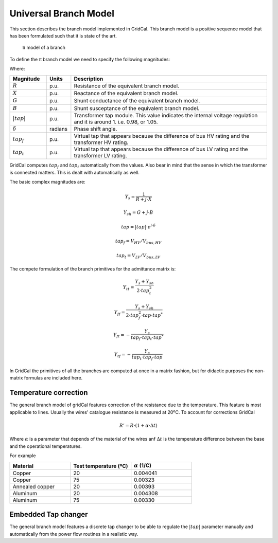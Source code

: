 .. _branch_model:

Universal Branch Model
======================

This section describes the branch model implemented in GridCal. This branch model is a positive sequence model that
has been formulated such that it is state of the art.

.. figure:: ../figures/BranchModel.png
    :alt: π model of a branch

    π model of a branch
    
To define the π branch model we need to specify the following magnitudes:

Where:

.. list-table::
   :widths: 15 10 80
   :header-rows: 1

   * - Magnitude
     - Units
     - Description

   * - :math:`R`
     - p.u.
     - Resistance of the equivalent branch model.

   * - :math:`X`
     - p.u.
     - Reactance of the equivalent branch model.

   * - :math:`G`
     - p.u.
     - Shunt conductance of the equivalent branch model.

   * - :math:`B`
     - p.u.
     - Shunt susceptance of the equivalent branch model.

   * - :math:`|tap|`
     - p.u.
     - Transformer tap module. This value indicates the internal voltage regulation and it is around 1.
       i.e. 0.98, or 1.05.

   * - :math:`\delta`
     - radians
     - Phase shift angle.

   * - :math:`tap_f`
     - p.u.
     - Virtual tap that appears because the difference of bus HV rating and the transformer HV rating.

   * - :math:`tap_t`
     - p.u.
     - Virtual tap that appears because the difference of bus LV rating and the transformer LV rating.

GridCal computes :math:`tap_f` and :math:`tap_t` automatically from the values. Also bear in mind that the sense in
which the transformer is connected matters. This is dealt with automatically as well.

The basic complex magnitudes are:

.. math::
    Y_s = \frac{1}{R + j \cdot X}

.. math::
    Y_{sh} = G + j \cdot B

.. math::
    tap = |tap| \cdot e^{j \cdot \delta}

.. math::
    tap_f = V_{HV} / V_{bus, HV}

.. math::
    tap_t = V_{LV} / V_{bus, LV}

The compete formulation of the branch primitives for the admittance matrix is:

.. math::

    Y_{tt} = \frac{Y_s + Y_{sh}}{2 \cdot tap_t^2}

.. math::
    Y_{ff} = \frac{Y_s + Y_{sh}}{2 \cdot tap_f^2 \cdot tap \cdot tap^*}

.. math::
    Y_{ft} = - \frac{Y_s}{tap_f \cdot tap_t \cdot tap^*}

.. math::
    Y_{tf} = - \frac{Y_s}{tap_t \cdot tap_f \cdot tap}

In GridCal the primitives of all the branches are computed at once in a matrix fashion, but for didactic purposes
the non-matrix formulas are included here.


Temperature correction
----------------------

The general branch model of gridCal features correction of the resistance due to the temperature. This feature is most
applicable to lines. Usually the wires' catalogue resistance is measured at 20ºC. To account for corrections GridCal

.. math::
    R' = R \cdot (1 + \alpha \cdot \Delta t)

Where :math:`\alpha` is a parameter that depends of the material of the wires anf :math:`\Delta t` is the temperature
difference between the base and the operational temperatures.

For example

.. list-table::
   :widths: 5 5 5
   :header-rows: 1

   * - Material
     - Test temperature (ºC)
     - :math:`\alpha` (1/C)

   * - Copper
     - 20
     - 0.004041

   * - Copper
     - 75
     - 0.00323

   * - Annealed copper
     - 20
     - 0.00393

   * - Aluminum
     - 20
     - 0.004308

   * - Aluminum
     - 75
     - 0.00330


Embedded Tap changer
--------------------

The general branch model features a discrete tap changer to be able to regulate the :math:`|tap|` parameter manually
and automatically from the power flow routines in a realistic way.